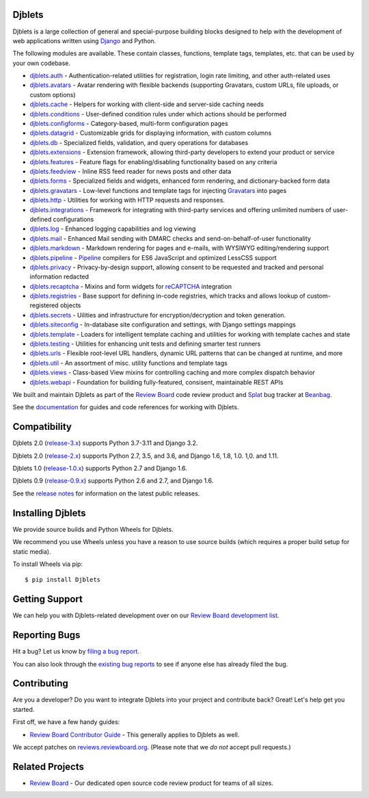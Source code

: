 Djblets
=======

Djblets is a large collection of general and special-purpose building blocks
designed to help with the development of web applications written using
Django_ and Python.

The following modules are available. These contain classes, functions,
template tags, templates, etc. that can be used by your own codebase.

* djblets.auth_ -
  Authentication-related utilities for registration, login rate limiting, and
  other auth-related uses

* djblets.avatars_ -
  Avatar rendering with flexible backends (supporting Gravatars, custom URLs,
  file uploads, or custom options)

* djblets.cache_ -
  Helpers for working with client-side and server-side caching needs

* djblets.conditions_ -
  User-defined condition rules under which actions should be performed

* djblets.configforms_ -
  Category-based, multi-form configuration pages

* djblets.datagrid_ -
  Customizable grids for displaying information, with custom columns

* djblets.db_ -
  Specialized fields, validation, and query operations for databases

* djblets.extensions_ -
  Extension framework, allowing third-party developers to extend your product
  or service

* djblets.features_ -
  Feature flags for enabling/disabling functionality based on any criteria

* djblets.feedview_ -
  Inline RSS feed reader for news posts and other data

* djblets.forms_ -
  Specialized fields and widgets, enhanced form rendering, and
  dictionary-backed form data

* djblets.gravatars_ -
  Low-level functions and template tags for injecting Gravatars_ into pages

* djblets.http_ -
  Utilities for working with HTTP requests and responses.

* djblets.integrations_ -
  Framework for integrating with third-party services and offering unlimited
  numbers of user-defined configurations

* djblets.log_ -
  Enhanced logging capabilities and log viewing

* djblets.mail_ -
  Enhanced Mail sending with DMARC checks and send-on-behalf-of-user
  functionality

* djblets.markdown_ -
  Markdown rendering for pages and e-mails, with WYSIWYG editing/rendering
  support

* djblets.pipeline_ -
  Pipeline_ compilers for ES6 JavaScript and optimized LessCSS support

* djblets.privacy_ -
  Privacy-by-design support, allowing consent to be requested and tracked
  and personal information redacted

* djblets.recaptcha_ -
  Mixins and form widgets for reCAPTCHA_ integration

* djblets.registries_ -
  Base support for defining in-code registries, which tracks and allows lookup
  of custom-registered objects

* djblets.secrets_ -
  Uilities and infrastructure for encryption/decryption and token generation.

* djblets.siteconfig_ -
  In-database site configuration and settings, with Django settings mappings

* djblets.template_ -
  Loaders for intelligent template caching and utilities for working with
  template caches and state

* djblets.testing_ -
  Utilities for enhancing unit tests and defining smarter test runners

* djblets.urls_ -
  Flexible root-level URL handlers, dynamic URL patterns that can be changed
  at runtime, and more

* djblets.util_ -
  An assortment of misc. utility functions and template tags

* djblets.views_ -
  Class-based View mixins for controlling caching and more complex dispatch
  behavior

* djblets.webapi_ -
  Foundation for building fully-featured, consisent, maintainable REST APIs

We built and maintain Djblets as part of the `Review Board`_ code review
product and Splat_ bug tracker at Beanbag_.

See the documentation_ for guides and code references for working with
Djblets.


.. _Beanbag: https://www.beanbaginc.com/
.. _Django: https://www.djangoproject.com/
.. _GDPR: https://www.eugdpr.org/
.. _Gravatars: https://gravatars.com/
.. _Pipeline: https://django-pipeline.readthedocs.io/en/latest/
.. _reCAPTCHA: https://www.google.com/recaptcha/
.. _Review Board: https://www.reviewboard.org/
.. _Splat: https://www.hellosplat.com/
.. _documentation: https://www.reviewboard.org/docs/djblets/latest/

.. _djblets.auth:
   https://www.reviewboard.org/docs/djblets/latest/coderef/#coderef-djblets-auth
.. _djblets.avatars:
   https://www.reviewboard.org/docs/djblets/latest/coderef/#coderef-djblets-avatars
.. _djblets.cache:
   https://www.reviewboard.org/docs/djblets/latest/coderef/#coderef-djblets-cache
.. _djblets.conditions:
   https://www.reviewboard.org/docs/djblets/latest/coderef/#coderef-djblets-conditions
.. _djblets.configforms:
   https://www.reviewboard.org/docs/djblets/latest/coderef/#coderef-djblets-configforms
.. _djblets.datagrid:
   https://www.reviewboard.org/docs/djblets/latest/coderef/#coderef-djblets-datagrid
.. _djblets.db:
   https://www.reviewboard.org/docs/djblets/latest/coderef/#coderef-djblets-db
.. _djblets.extensions:
   https://www.reviewboard.org/docs/djblets/latest/coderef/#coderef-djblets-extensions
.. _djblets.features:
   https://www.reviewboard.org/docs/djblets/latest/coderef/#coderef-djblets-features
.. _djblets.feedview:
   https://www.reviewboard.org/docs/djblets/latest/coderef/#coderef-djblets-feedview
.. _djblets.forms:
   https://www.reviewboard.org/docs/djblets/latest/coderef/#coderef-djblets-forms
.. _djblets.gravatars:
   https://www.reviewboard.org/docs/djblets/latest/coderef/#coderef-djblets-gravatars
.. _djblets.http:
   https://www.reviewboard.org/docs/djblets/latest/coderef/#coderef-djblets-http
.. _djblets.integrations:
   https://www.reviewboard.org/docs/djblets/latest/coderef/#coderef-djblets-integrations
.. _djblets.log:
   https://www.reviewboard.org/docs/djblets/latest/coderef/#coderef-djblets-log
.. _djblets.mail:
   https://www.reviewboard.org/docs/djblets/latest/coderef/#coderef-djblets-mail
.. _djblets.markdown:
   https://www.reviewboard.org/docs/djblets/latest/coderef/#coderef-djblets-markdown
.. _djblets.pipeline:
   https://www.reviewboard.org/docs/djblets/latest/coderef/#coderef-djblets-pipeline
.. _djblets.privacy:
   https://www.reviewboard.org/docs/djblets/latest/coderef/#coderef-djblets-privacy
.. _djblets.recaptcha:
   https://www.reviewboard.org/docs/djblets/latest/coderef/#coderef-djblets-recaptcha
.. _djblets.registries:
   https://www.reviewboard.org/docs/djblets/latest/coderef/#coderef-djblets-registries
.. _djblets.secrets:
   https://www.reviewboard.org/docs/djblets/latest/coderef/#coderef-djblets-secrets
.. _djblets.siteconfig:
   https://www.reviewboard.org/docs/djblets/latest/coderef/#coderef-djblets-siteconfig
.. _djblets.template:
   https://www.reviewboard.org/docs/djblets/latest/coderef/#coderef-djblets-template
.. _djblets.testing:
   https://www.reviewboard.org/docs/djblets/latest/coderef/#coderef-djblets-testing
.. _djblets.urls:
   https://www.reviewboard.org/docs/djblets/latest/coderef/#coderef-djblets-urls
.. _djblets.util:
   https://www.reviewboard.org/docs/djblets/latest/coderef/#coderef-djblets-util
.. _djblets.views:
   https://www.reviewboard.org/docs/djblets/latest/coderef/#coderef-djblets-views
.. _djblets.webapi:
   https://www.reviewboard.org/docs/djblets/latest/coderef/#coderef-djblets-webapi


Compatibility
=============

Djblets 2.0 (release-3.x_) supports Python 3.7-3.11 and Django 3.2.

Djblets 2.0 (release-2.x_) supports Python 2.7, 3.5, and 3.6, and Django
1.6, 1.8, 1.0. 1,0. and 1.11.

Djblets 1.0 (release-1.0.x_) supports Python 2.7 and Django 1.6.

Djblets 0.9 (release-0.9.x_) supports Python 2.6 and 2.7, and Django 1.6.

See the `release notes`_ for information on the latest public releases.


.. _release-0.9.x: https://github.com/djblets/djblets/tree/release-0.9.x
.. _release-1.0.x: https://github.com/djblets/djblets/tree/release-1.0.x
.. _release-2.x: https://github.com/djblets/djblets/tree/release-2.x
.. _release-3.x: https://github.com/djblets/djblets/tree/release-3.x
.. _release notes: https://www.reviewboard.org/docs/releasenotes/djblets/


Installing Djblets
==================

We provide source builds and Python Wheels for Djblets.

We recommend you use Wheels unless you have a reason to use source builds
(which requires a proper build setup for static media).

To install Wheels via pip::

    $ pip install Djblets


Getting Support
===============

We can help you with Djblets-related development over on our `Review Board
development list`_.


.. _Review Board development list:
   https://groups.google.com/group/reviewboard-dev


Reporting Bugs
==============

Hit a bug? Let us know by
`filing a bug report <https://www.reviewboard.org/bugs/new/>`_.

You can also look through the
`existing bug reports <https://www.reviewboard.org/bugs/>`_ to see if anyone
else has already filed the bug.


Contributing
============

Are you a developer? Do you want to integrate Djblets into your project and
contribute back? Great! Let's help get you started.

First off, we have a few handy guides:

* `Review Board Contributor Guide`_ -
  This generally applies to Djblets as well.

We accept patches on `reviews.reviewboard.org
<https://reviews.reviewboard.org/>`_. (Please note that we *do not* accept pull
requests.)

.. _Review Board Contributor Guide:
   https://www.notion.so/reviewboard/Review-Board-45d228fb07a0459b84fee509ac054cec


Related Projects
================

* `Review Board`_ -
  Our dedicated open source code review product for teams of all sizes.
